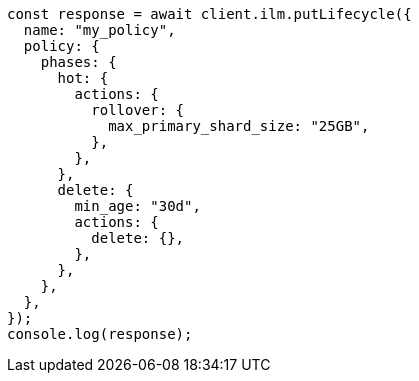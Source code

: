 // This file is autogenerated, DO NOT EDIT
// Use `node scripts/generate-docs-examples.js` to generate the docs examples

[source, js]
----
const response = await client.ilm.putLifecycle({
  name: "my_policy",
  policy: {
    phases: {
      hot: {
        actions: {
          rollover: {
            max_primary_shard_size: "25GB",
          },
        },
      },
      delete: {
        min_age: "30d",
        actions: {
          delete: {},
        },
      },
    },
  },
});
console.log(response);
----
